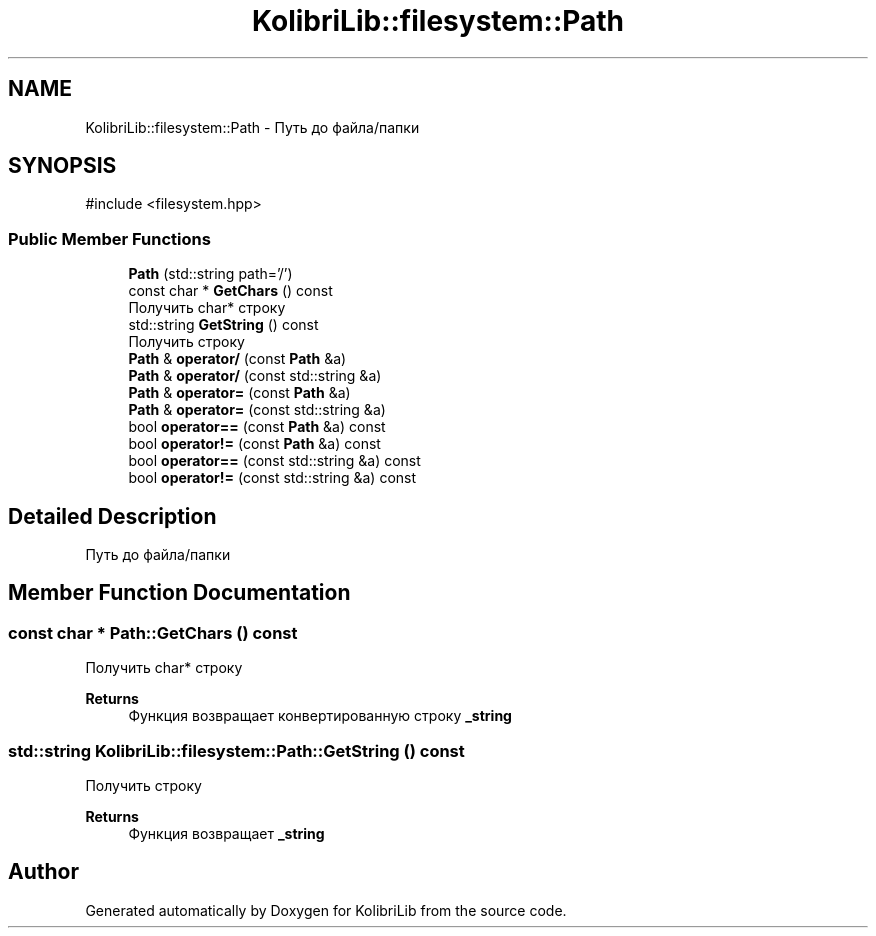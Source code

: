 .TH "KolibriLib::filesystem::Path" 3 "KolibriLib" \" -*- nroff -*-
.ad l
.nh
.SH NAME
KolibriLib::filesystem::Path \- Путь до файла/папки  

.SH SYNOPSIS
.br
.PP
.PP
\fR#include <filesystem\&.hpp>\fP
.SS "Public Member Functions"

.in +1c
.ti -1c
.RI "\fBPath\fP (std::string path='/')"
.br
.ti -1c
.RI "const char * \fBGetChars\fP () const"
.br
.RI "Получить char* строку "
.ti -1c
.RI "std::string \fBGetString\fP () const"
.br
.RI "Получить строку "
.ti -1c
.RI "\fBPath\fP & \fBoperator/\fP (const \fBPath\fP &a)"
.br
.ti -1c
.RI "\fBPath\fP & \fBoperator/\fP (const std::string &a)"
.br
.ti -1c
.RI "\fBPath\fP & \fBoperator=\fP (const \fBPath\fP &a)"
.br
.ti -1c
.RI "\fBPath\fP & \fBoperator=\fP (const std::string &a)"
.br
.ti -1c
.RI "bool \fBoperator==\fP (const \fBPath\fP &a) const"
.br
.ti -1c
.RI "bool \fBoperator!=\fP (const \fBPath\fP &a) const"
.br
.ti -1c
.RI "bool \fBoperator==\fP (const std::string &a) const"
.br
.ti -1c
.RI "bool \fBoperator!=\fP (const std::string &a) const"
.br
.in -1c
.SH "Detailed Description"
.PP 
Путь до файла/папки 
.SH "Member Function Documentation"
.PP 
.SS "const char * Path::GetChars () const"

.PP
Получить char* строку 
.PP
\fBReturns\fP
.RS 4
Функция возвращает конвертированную строку \fB_string\fP
.RE
.PP

.SS "std::string KolibriLib::filesystem::Path::GetString () const"

.PP
Получить строку 
.PP
\fBReturns\fP
.RS 4
Функция возвращает \fB_string\fP
.RE
.PP


.SH "Author"
.PP 
Generated automatically by Doxygen for KolibriLib from the source code\&.
